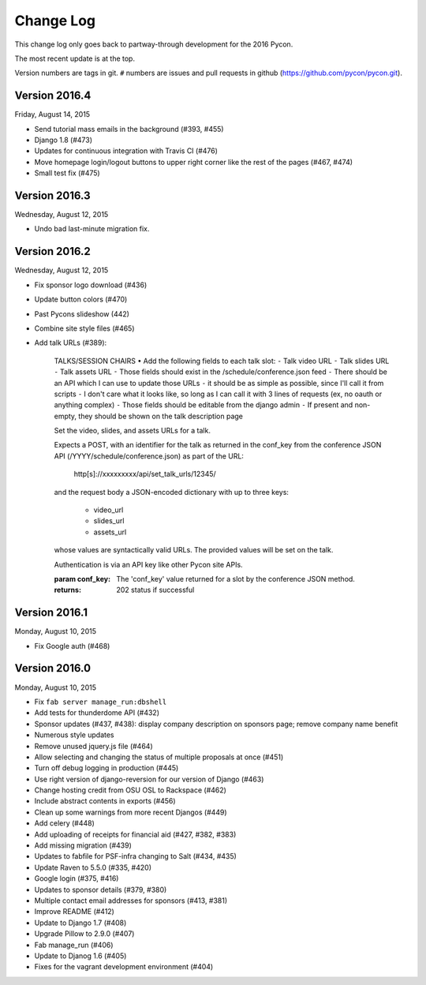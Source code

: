 Change Log
==========

This change log only goes back to partway-through development
for the 2016 Pycon.

The most recent update is at the top.

Version numbers are tags in git.  ``#`` numbers are issues and
pull requests in github (https://github.com/pycon/pycon.git).

Version 2016.4
--------------

Friday, August 14, 2015

* Send tutorial mass emails in the background (#393, #455)
* Django 1.8 (#473)
* Updates for continuous integration with Travis CI (#476)
* Move homepage login/logout buttons to upper right corner
  like the rest of the pages (#467, #474)
* Small test fix (#475)

Version 2016.3
--------------

Wednesday, August 12, 2015

* Undo bad last-minute migration fix.

Version 2016.2
--------------

Wednesday, August 12, 2015

* Fix sponsor logo download (#436)
* Update button colors (#470)
* Past Pycons slideshow (442)
* Combine site style files (#465)
* Add talk URLs (#389):

    TALKS/SESSION CHAIRS
    • Add the following fields to each talk slot:
    ⁃ Talk video URL
    ⁃ Talk slides URL
    ⁃ Talk assets URL
    ⁃ Those fields should exist in the /schedule/conference.json feed
    ⁃ There should be an API which I can use to update those URLs
    ⁃ it should be as simple as possible, since I'll call it from scripts
    ⁃ I don't care what it looks like, so long as I can call it with 3 lines
    of requests (ex, no oauth or anything complex)
    ⁃ Those fields should be editable from the django admin
    ⁃ If present and non-empty, they should be shown on the talk description page

    Set the video, slides, and assets URLs for a talk.

    Expects a POST, with an identifier for the talk as returned in
    the conf_key from the conference JSON API (/YYYY/schedule/conference.json)
    as part of the URL:

        http[s]://xxxxxxxxx/api/set_talk_urls/12345/

    and the request body a JSON-encoded dictionary with up to three keys:

      * video_url
      * slides_url
      * assets_url

    whose values are syntactically valid URLs.  The provided values will be
    set on the talk.

    Authentication is via an API key like other Pycon site APIs.

    :param conf_key: The 'conf_key' value returned for a slot by the conference
     JSON method.
    :returns: 202 status if successful


Version 2016.1
--------------

Monday, August 10, 2015

* Fix Google auth (#468)

Version 2016.0
--------------

Monday, August 10, 2015

* Fix ``fab server manage_run:dbshell``
* Add tests for thunderdome API (#432)
* Sponsor updates (#437, #438): display company description
  on sponsors page; remove company name benefit
* Numerous style updates
* Remove unused jquery.js file (#464)
* Allow selecting and changing the status of multiple proposals
  at once (#451)
* Turn off debug logging in production (#445)
* Use right version of django-reversion for our version of Django (#463)
* Change hosting credit from OSU OSL to Rackspace (#462)
* Include abstract contents in exports (#456)
* Clean up some warnings from more recent Djangos (#449)
* Add celery (#448)
* Add uploading of receipts for financial aid (#427, #382, #383)
* Add missing migration (#439)
* Updates to fabfile for PSF-infra changing to Salt (#434, #435)
* Update Raven to 5.5.0 (#335, #420)
* Google login (#375, #416)
* Updates to sponsor details (#379, #380)
* Multiple contact email addresses for sponsors (#413, #381)
* Improve README (#412)
* Update to Django 1.7 (#408)
* Upgrade Pillow to 2.9.0 (#407)
* Fab manage_run (#406)
* Update to Djanog 1.6 (#405)
* Fixes for the vagrant development environment (#404)
